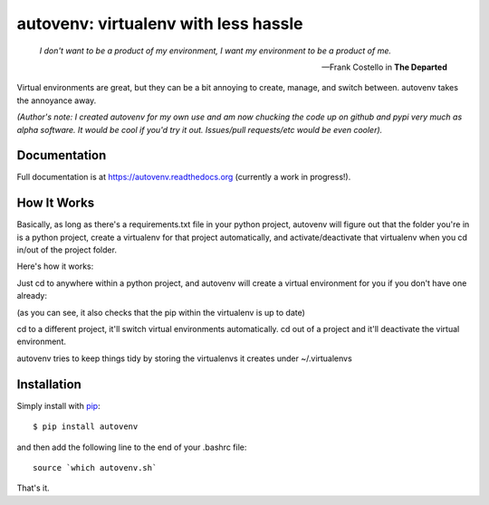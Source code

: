 autovenv: virtualenv with less hassle
=====================================

    *I don't want to be a product of my environment, I want my environment to be a product of me.*

    -- Frank Costello in **The Departed**

Virtual environments are great, but they can be a bit annoying to create, manage, and switch between. autovenv takes the annoyance away.

*(Author's note: I created autovenv for my own use and am now chucking the code up on github and pypi very much as alpha software. It would be cool if you'd try it out. Issues/pull requests/etc would be even cooler).*

Documentation
-------------

Full documentation is at `https://autovenv.readthedocs.org <https://autovenv.readthedocs.org>`_ (currently a work in progress!).


How It Works
------------

Basically, as long as there's a requirements.txt file in your python project, autovenv will figure out that the folder you're in is a python project, create a virtualenv for that project automatically, and activate/deactivate that virtualenv when you cd in/out of the project folder.

Here's how it works:

Just cd to anywhere within a python project, and autovenv will create a virtual environment for you if you don't have one already:

.. code-block:: shell
   :emphasize-lines: 1,6

    alex@xyz:~$ cd pyprojects/skynet
    AUTOVENV: creating virtual environment: skynet
    New python executable in /home/alex/.virtualenvs/skynet/bin/python
    Installing setuptools, pip, wheel...done.
    Requirement already up-to-date: pip in ...
    (skynet)alex@xyz:~/pyprojects/skynet$

(as you can see, it also checks that the pip within the virtualenv is up to date)

cd to a different project, it'll switch virtual environments automatically. cd out of a project and it'll deactivate the virtual environment.

autovenv tries to keep things tidy by storing the virtualenvs it creates under ~/.virtualenvs

Installation
------------

Simply install with `pip <https://pip.pypa.io>`_::

    $ pip install autovenv

and then add the following line to the end of your .bashrc file::

    source `which autovenv.sh`

That's it.
